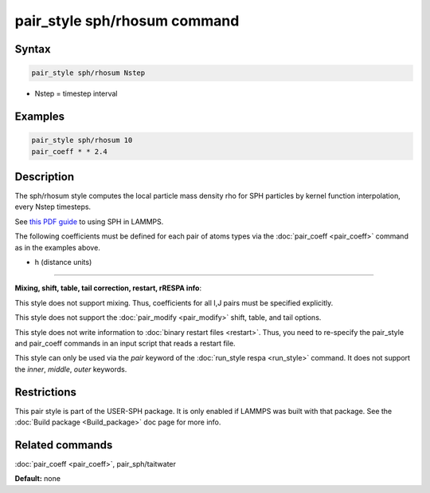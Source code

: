 .. index:: pair_style sph/rhosum

pair_style sph/rhosum command
=============================

Syntax
""""""

.. code-block:: LAMMPS

   pair_style sph/rhosum Nstep

* Nstep = timestep interval

Examples
""""""""

.. code-block:: LAMMPS

   pair_style sph/rhosum 10
   pair_coeff * * 2.4

Description
"""""""""""

The sph/rhosum style computes the local particle mass density rho for
SPH particles by kernel function interpolation, every Nstep timesteps.

See `this PDF guide <USER/sph/SPH_LAMMPS_userguide.pdf>`_ to using SPH in
LAMMPS.

The following coefficients must be defined for each pair of atoms
types via the :doc:`pair_coeff <pair_coeff>` command as in the examples
above.

* h (distance units)

----------

**Mixing, shift, table, tail correction, restart, rRESPA info**\ :

This style does not support mixing.  Thus, coefficients for all
I,J pairs must be specified explicitly.

This style does not support the :doc:`pair_modify <pair_modify>`
shift, table, and tail options.

This style does not write information to :doc:`binary restart files <restart>`.  Thus, you need to re-specify the pair\_style and
pair\_coeff commands in an input script that reads a restart file.

This style can only be used via the *pair* keyword of the :doc:`run_style respa <run_style>` command.  It does not support the *inner*\ ,
*middle*\ , *outer* keywords.

Restrictions
""""""""""""

This pair style is part of the USER-SPH package.  It is only enabled
if LAMMPS was built with that package.  See the :doc:`Build package <Build_package>` doc page for more info.

Related commands
""""""""""""""""

:doc:`pair_coeff <pair_coeff>`, pair\_sph/taitwater

**Default:** none
